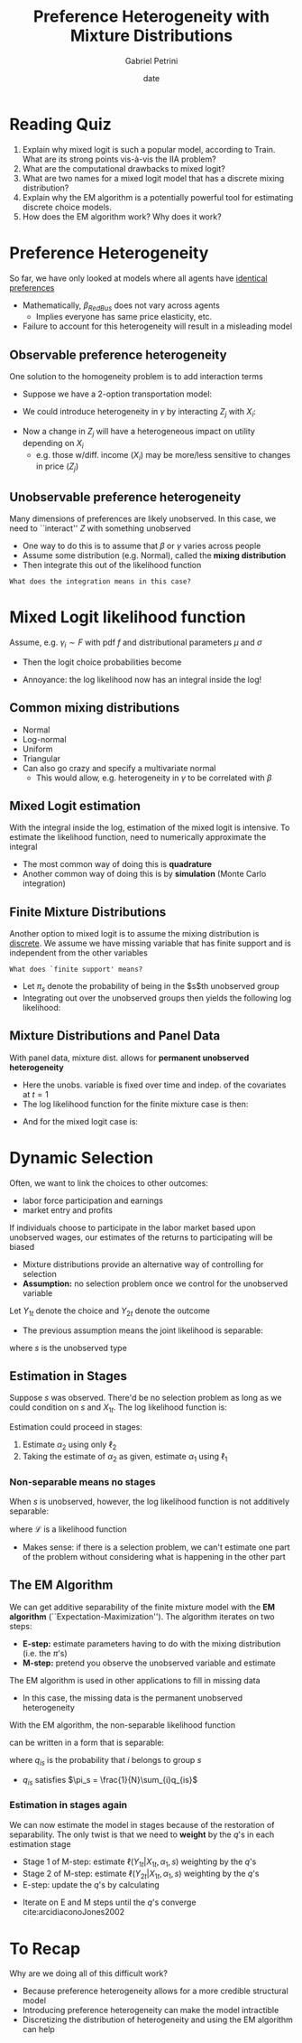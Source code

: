 #+TITLE: Preference Heterogeneity with Mixture Distributions
#+AUTHOR: Gabriel Petrini
#+DATE: date
#+LATEX_HEADER: \usepackage[american]{babel}
#+LATEX_HEADER: \usepackage{minted}
#+LATEX_HEADER: \bibliography{References.bib}
#+HTML_HEAD: <link rel="stylesheet" type="text/css" href="http://www.pirilampo.org/styles/readtheorg/css/htmlize.css"/>
#+HTML_HEAD: <link rel="stylesheet" type="text/css" href="http://www.pirilampo.org/styles/readtheorg/css/readtheorg.css"/>

#+HTML_HEAD: <script src="https://ajax.googleapis.com/ajax/libs/jquery/2.1.3/jquery.min.js"></script>
#+HTML_HEAD: <script src="https://maxcdn.bootstrapcdn.com/bootstrap/3.3.4/js/bootstrap.min.js"></script>
#+HTML_HEAD: <script type="text/javascript" src="http://www.pirilampo.org/styles/lib/js/jquery.stickytableheaders.min.js"></script>
#+HTML_HEAD: <script type="text/javascript" src="http://www.pirilampo.org/styles/readtheorg/js/readtheorg.js"></script>

* Reading Quiz

1. Explain why mixed logit is such a popular model, according to Train. What are its strong points vis-à-vis the IIA problem?
2. What are the computational drawbacks to mixed logit?
3. What are two names for a mixed logit model that has a discrete mixing distribution? 
4. Explain why the EM algorithm is a potentially powerful tool for estimating discrete choice models.
5. How does the EM algorithm work? Why does it work?

* Preference Heterogeneity

So far, we have only looked at models where all agents have _identical preferences_

- Mathematically, $\beta_{RedBus}$ does not vary across agents
    - Implies everyone has same price elasticity, etc.
- Failure to account for this heterogeneity will result in a misleading model

** Observable preference heterogeneity

One solution to the homogeneity problem is to add interaction terms

- Suppose we have a 2-option transportation model:
\begin{align*}
u_{i,bus}&=\beta_1 X_i + \gamma Z_1\\
u_{i,car}&=\beta_2 X_i + \gamma Z_2
\end{align*}

- We could introduce heterogeneity in $\gamma$ by interacting $Z_j$ with $X_i$:
\begin{align*}
u_{i,bus}&=\beta_1 X_i + \widetilde{\gamma} Z_1 X_i\\
u_{i,car}&=\beta_2 X_i + \widetilde{\gamma} Z_2 X_i
\end{align*}

- Now a change in $Z_j$ will have a heterogeneous impact on utility depending on $X_i$
  - e.g. those w/diff. income $(X_i)$ may be more/less sensitive to changes in price $(Z_j)$

** Unobservable preference heterogeneity

Many dimensions of preferences are likely unobserved. In this case, we need to ``interact'' $Z$ with something unobserved

- One way to do this is to assume that $\beta$ or $\gamma$ varies across people
- Assume some distribution (e.g. Normal), called the *mixing distribution*
- Then integrate this out of the likelihood function

~What does the integration means in this case?~

* Mixed Logit likelihood function

Assume, e.g. $\gamma_i \sim F$ with pdf $f$ and distributional parameters $\mu$ and $\sigma$

- Then the logit choice probabilities become
\begin{align*}
P_{ij}\left(X,Z;\beta,\gamma\right)&= \int\frac{\exp\left(X_{i}\left(\beta_{j}-\beta_{J}\right)+\gamma\left(Z_{ij}-Z_{iJ}\right)\right)}{\sum_k \exp\left(X_{i}\left(\beta_{k}-\beta_{J}\right)+\gamma\left(Z_{ik}-Z_{iJ}\right)\right)}f\left(\gamma;\mu,\sigma\right)d\gamma
\end{align*}

- Annoyance: the log likelihood now has an integral inside the log!
\begin{align*}
\ell\left(X,Z;\beta,\gamma,\mu,\sigma\right)&=\sum_{i=1}^N \log\left\{\int\prod_{j}\left[\frac{\exp\left(X_{i}\left(\beta_{j}-\beta_{J}\right)+\gamma\left(Z_{ij}-Z_{iJ}\right)\right)}{\sum_k \exp\left(X_{i}\left(\beta_{k}-\beta_{J}\right)+\gamma\left(Z_{ik}-Z_{iJ}\right)\right)}\right]^{d_{ij}}f\left(\gamma;\mu,\sigma\right)d\gamma\right\}
\end{align*}

** Common mixing distributions

- Normal
- Log-normal
- Uniform
- Triangular
- Can also go crazy and specify a multivariate normal
  - This would allow, e.g. heterogeneity in $\gamma$ to be correlated with $\beta$

** Mixed Logit estimation

With the integral inside the log, estimation of the mixed logit is intensive. To estimate the likelihood function, need to numerically approximate the integral

- The most common way of doing this is *quadrature*
- Another common way of doing this is by *simulation* (Monte Carlo integration)


** Finite Mixture Distributions

Another option to mixed logit is to assume the mixing distribution is _discrete_. We assume we have missing variable that has finite support and is independent from the other variables 

~What does `finite support' means?~

- Let $\pi_s$ denote the probability of being in the $s$th unobserved group
- Integrating out over the unobserved groups then yields the following log likelihood:
\begin{align*}
\ell\left(X,Z;\beta,\gamma,\pi\right)=&\sum_{i=1}^N \log\left\{\sum_{s}\prod_{j}\left[\frac{\exp\left(X_{i}\left(\beta_{j}-\beta_{J}\right)+\gamma_{s}\left(Z_{ij}-Z_{iJ}\right)\right)}{\sum_k \exp\left(X_{i}\left(\beta_{k}-\beta_{J}\right)+\gamma_{s}\left(Z_{ik}-Z_{iJ}\right)\right)}\right]^{d_{ij}}\right\}\\
\end{align*}

** Mixture Distributions and Panel Data

With panel data, mixture dist. allows for *permanent unobserved heterogeneity*

- Here the unobs. variable is fixed over time and indep. of the covariates at $t=1$
- The log likelihood function for the finite mixture case is then:
\begin{align*}
\ell\left(X,Z;\beta,\gamma,\pi\right)=&\sum_{i=1}^N \log\left\{\sum_{s}\prod_{t}\prod_{j}\left[\frac{\exp\left(X_{it}\left(\beta_{j}-\beta_{J}\right)+\gamma_{s}\left(Z_{ijt}-Z_{iJt}\right)\right)}{\sum_k \exp\left(X_{it}\left(\beta_{k}-\beta_{J}\right)+\gamma_{s}\left(Z_{ikt}-Z_{iJt}\right)\right)}\right]^{d_{ijt}}\right\}
\end{align*}

- And for the mixed logit case is:
\begin{align*}
\ell\left(X,Z;\beta,\gamma,\mu,\sigma\right)=&\sum_{i=1}^N \log\left\{\int\prod_{t}\prod_{j}\left[\frac{\exp\left(X_{it}\left(\beta_{j}-\beta_{J}\right)+\gamma\left(Z_{ijt}-Z_{iJt}\right)\right)}{\sum_k \exp\left(X_{it}\left(\beta_{k}-\beta_{J}\right)+\gamma\left(Z_{ikt}-Z_{iJt}\right)\right)}\right]^{d_{ijt}}f\left(\gamma;\mu,\sigma\right)d\gamma\right\}\\
\end{align*}

* Dynamic Selection

Often, we want to link the choices to other outcomes:
- labor force participation and earnings
- market entry and profits

If individuals choose to participate in the labor market based upon unobserved wages, our estimates of the returns to participating will be biased  

- Mixture distributions provide an alternative way of controlling for selection
- *Assumption:* no selection problem once we control for the unobserved variable

Let $Y_{1t}$ denote the choice and $Y_{2t}$ denote the outcome

-  The previous assumption means the joint likelihood is separable:
\begin{align*}
\mathcal{L}(Y_{1t},Y_{2t}|X_{1t},X_{2t},\alpha_1,\alpha_2,s)&=\mathcal{L}(Y_{1t}|Y_{2t},X_{1t},\alpha_1,s)\mathcal{L}(Y_{2t}|X_{2t},\alpha_2,s)\\
&=\mathcal{L}(Y_{1t}|X_{1t},\alpha_1,s)\mathcal{L}(Y_{2t}|X_{2t},\alpha_2,s)
\end{align*}
where $s$ is the unobserved type

** Estimation in Stages

Suppose $s$ was observed. There'd be no selection problem as long as we could condition on $s$ and $X_{1t}$. The log likelihood function is:
\begin{align*}
\ell=&\sum_{i}\sum_t \ell_1(Y_{1t}|X_{1t},\alpha_1,s)+\ell_2(Y_{2t}|X_{2t},\alpha_2,s)
\end{align*}

Estimation could proceed in stages:

1. Estimate $\alpha_2$ using only $\ell_2$
2. Taking the estimate of $\alpha_2$ as given, estimate $\alpha_1$ using $\ell_1$

*** Non-separable means no stages

When $s$ is unobserved, however, the log likelihood function is not additively separable:
\begin{align*}
\ell=&\sum_i\log\left(\sum_s\pi_s\prod_t\mathcal{L}(Y_{1t}|X_{1t},\alpha_1,s)\mathcal{L}(Y_{2t}|X_{2t},\alpha_2,s)\right)
\end{align*}
where $\mathcal{L}$ is a likelihood function

- Makes sense: if there is a selection problem, we can't estimate one part of the problem without considering what is happening in the other part

** The EM Algorithm

We can get additive separability of the finite mixture model with the *EM algorithm* (``Expectation-Maximization''). The algorithm iterates on two steps:
- *E-step:* estimate parameters having to do with the mixing distribution (i.e. the $\pi$'s)
- *M-step:* pretend you observe the unobserved variable and estimate

The EM algorithm is used in other applications to fill in missing data
- In this case, the missing data is the permanent unobserved heterogeneity

With the EM algorithm, the non-separable likelihood function
\begin{align*}
\ell=&\sum_i\log\left(\sum_s\pi_s\prod_t\mathcal{L}(Y_{1t}|X_{1t},\alpha_1,s)\mathcal{L}(Y_{2t}|X_{2t},\alpha_2,s)\right)
\end{align*}
can be written in a form that is separable:
\begin{align*}
\ell=&\sum_i\sum_s q_{is}\sum_t\ell_1\left(Y_{1t}|X_{1t},\alpha_1,s\right)+\ell_2\left(Y_{2t}|X_{2t},\alpha_2,s)\right)
\end{align*}
where $q_{is}$ is the probability that $i$ belongs to group $s$

- $q_{is}$ satisfies $\pi_s = \frac{1}{N}\sum_{i}q_{is}$

*** Estimation in stages again

We can now estimate the model in stages because of the restoration of separability. The only twist is that we need to *weight* by the $q$'s in each estimation stage

- Stage 1 of M-step: estimate $\ell(Y_{1t}|X_{1t},\alpha_1,s)$ weighting by the $q$'s
- Stage 2 of M-step: estimate $\ell(Y_{2t}|X_{1t},\alpha_1,s)$ weighting by the $q$'s
- E-step: update the $q$'s by calculating
\begin{align*}
q_{is}=&\frac{\pi_s\prod_t\mathcal{L}(Y_{1t}|X_{1t},\alpha_1,s)\mathcal{L}(Y_{2t}|X_{2t},\alpha_2,s)}{\sum_m\pi_m\prod_t\mathcal{L}(Y_{1t}|X_{1t},\alpha_1,m)\mathcal{L}(Y_{2t}|X_{2t},\alpha_2,m)}
\end{align*}
- Iterate on E and M steps until the $q$'s converge cite:arcidiaconoJones2002

* To Recap

Why are we doing all of this difficult work?

- Because preference heterogeneity allows for a more credible structural model
- Introducing preference heterogeneity can make the model intractible
- Discretizing the distribution of heterogeneity and using the EM algorithm can help
